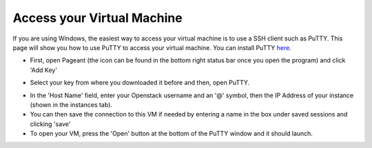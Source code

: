 Access your Virtual Machine
===========================

If you are using Windows, the easiest way to access your virtual machine is to use a SSH client such as PuTTY. This page will show you how to use PuTTY to access your virtual machine. You can install PuTTY here_.

.. _here: http://www.putty.org/

- First, open Pageant (the icon can be found in the bottom right status bar once you open the program) and click 'Add Key'

.. image:: https://image.ibb.co/ebVMH5/pageant.png

- Select your key from where you downloaded it before and then, open PuTTY.

.. image:: https://image.ibb.co/kBomjk/putty.png

- In the 'Host Name' field, enter your Openstack username and an '@' symbol, then the IP Address of your instance (shown in the instances tab).

- You can then save the connection to this VM if needed by entering a name in the box under saved sessions and clicking 'save'

- To open your VM, press the 'Open' button at the bottom of the PuTTY window and it should launch.
 
